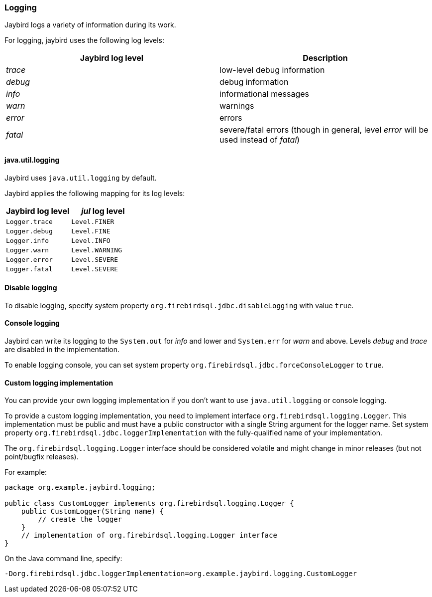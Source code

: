 [[ref-logging]]
=== Logging

Jaybird logs a variety of information during its work.

For logging, jaybird uses the following log levels:

|===
|Jaybird log level |Description

|_trace_
|low-level debug information

|_debug_
|debug information

|_info_
|informational messages

|_warn_
|warnings

|_error_
|errors

|_fatal_
|severe/fatal errors (though in general, level _error_ will be used instead of _fatal_)
|===

[[ref-logging-jul]]
==== java.util.logging

Jaybird uses `java.util.logging` by default.

Jaybird applies the following mapping for its log levels:

|===
|Jaybird log level |_jul_ log level

| `Logger.trace`
| `Level.FINER`

| `Logger.debug`
| `Level.FINE`

| `Logger.info`
| `Level.INFO`

| `Logger.warn`
| `Level.WARNING`

| `Logger.error`
| `Level.SEVERE`

| `Logger.fatal`
| `Level.SEVERE`
|===

[[ref-logging-disable]]
==== Disable logging

To disable logging, specify system property `org.firebirdsql.jdbc.disableLogging` with value `true`.

[[ref-logging-console]]
==== Console logging

Jaybird can write its logging to the `System.out` for _info_ and lower and `System.err` for _warn_ and above.
Levels _debug_ and _trace_ are disabled in the implementation.

To enable logging console, you can set system property `org.firebirdsql.jdbc.forceConsoleLogger` to `true`.

[[ref-logging-custom]]
==== Custom logging implementation

You can provide your own logging implementation if you don't want to use `java.util.logging` or console logging.

To provide a custom logging implementation, you need to implement interface `org.firebirdsql.logging.Logger`.
This implementation must be public and must have a public constructor with a single String argument for the logger name.
Set system property `org.firebirdsql.jdbc.loggerImplementation` with the fully-qualified name of your implementation.

The `org.firebirdsql.logging.Logger` interface should be considered volatile and might change in minor releases (but not point/bugfix releases).

For example:

[source,java]
----
package org.example.jaybird.logging;

public class CustomLogger implements org.firebirdsql.logging.Logger {
    public CustomLogger(String name) {
        // create the logger    
    }
    // implementation of org.firebirdsql.logging.Logger interface
}
----

On the Java command line, specify:

 -Dorg.firebirdsql.jdbc.loggerImplementation=org.example.jaybird.logging.CustomLogger
